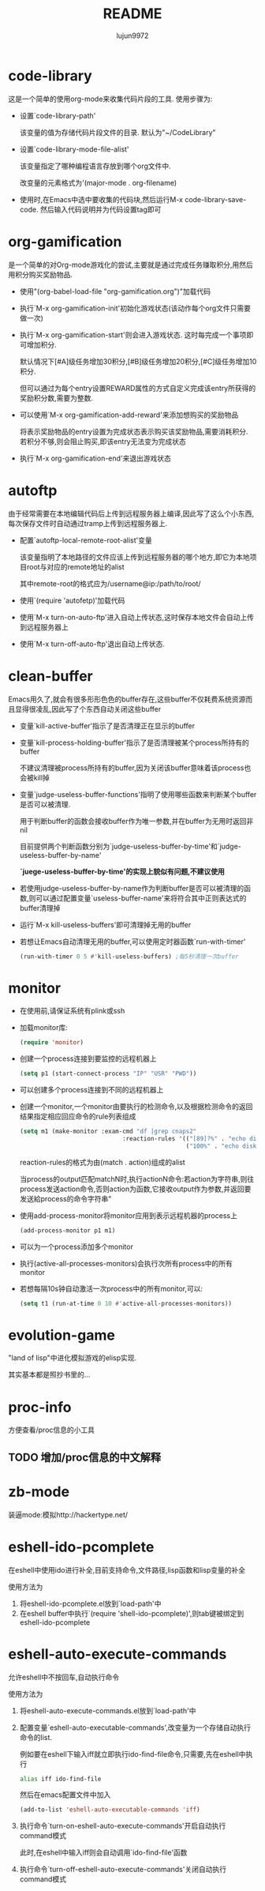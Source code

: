 #+TITLE: README
#+AUTHOR: lujun9972
#+OPTIONS: ^:{}
* code-library
  这是一个简单的使用org-mode来收集代码片段的工具. 使用步骤为:

  * 设置`code-library-path'

    该变量的值为存储代码片段文件的目录. 默认为"~/CodeLibrary"

  * 设置`code-library-mode-file-alist'

    该变量指定了哪种编程语言存放到哪个org文件中. 

    改变量的元素格式为'(major-mode . org-filename)

  * 使用时,在Emacs中选中要收集的代码块,然后运行M-x code-library-save-code. 然后输入代码说明并为代码设置tag即可

* org-gamification

  是一个简单的对Org-mode游戏化的尝试,主要就是通过完成任务赚取积分,用然后用积分购买奖励物品.

  * 使用"(org-babel-load-file "org-gamification.org")"加载代码

  * 执行`M-x org-gamification-init'初始化游戏状态(该动作每个org文件只需要做一次)

  * 执行`M-x org-gamification-start'则会进入游戏状态. 这时每完成一个事项即可增加积分.
	
    默认情况下[#A]级任务增加30积分,[#B]级任务增加20积分,[#C]级任务增加10积分.
   
    但可以通过为每个entry设置REWARD属性的方式自定义完成该entry所获得的奖励积分数,需要为整数.

  * 可以使用`M-x org-gamification-add-reward'来添加想购买的奖励物品

    将表示奖励物品的entry设置为完成状态表示购买该奖励物品,需要消耗积分. 若积分不够,则会阻止购买,即该entry无法变为完成状态

  * 执行`M-x org-gamification-end'来退出游戏状态

* autoftp

  由于经常需要在本地编辑代码后上传到远程服务器上编译,因此写了这么个小东西,每次保存文件时自动通过tramp上传到远程服务器上.

  * 配置`autoftp-local-remote-root-alist'变量

    该变量指明了本地路径的文件应该上传到远程服务器的哪个地方,即它为本地项目root与对应的remote地址的alist

    其中remote-root的格式应为/username@ip:/path/to/root/

  * 使用`(require 'autofetp)'加载代码

  * 使用`M-x turn-on-auto-ftp'进入自动上传状态,这时保存本地文件会自动上传到远程服务器上

  * 使用`M-x turn-off-auto-ftp'退出自动上传状态.

* clean-buffer

  Emacs用久了,就会有很多形形色色的buffer存在,这些buffer不仅耗费系统资源而且显得很凌乱,因此写了个东西自动关闭这些buffer

  * 变量`kill-active-buffer'指示了是否清理正在显示的buffer

  * 变量`kill-process-holding-buffer'指示了是否清理被某个process所持有的buffer
    
     不建议清理被process所持有的buffer,因为关闭该buffer意味着该process也会被kill掉

  * 变量`judge-useless-buffer-functions'指明了使用哪些函数来判断某个buffer是否可以被清理.

    用于判断buffer的函数会接收buffer作为唯一参数,并在buffer为无用时返回非nil
	
	目前提供两个判断函数分别为`judge-useless-buffer-by-time'和`judge-useless-buffer-by-name' 
	
	*`juege-useless-buffer-by-time'的实现上貌似有问题,不建议使用*

  * 若使用judge-useless-buffer-by-name作为判断buffer是否可以被清理的函数,则可以通过配置变量`useless-buffer-name'来将符合其中正则表达式的buffer清理掉

  * 运行`M-x kill-useless-buffers'即可清理掉无用的buffer

  * 若想让Emacs自动清理无用的buffer,可以使用定时器函数`run-with-timer'
	#+BEGIN_SRC emacs-lisp
      (run-with-timer 0 5 #'kill-useless-buffers) ;每5秒清理一次buffer
	#+END_SRC

* monitor

  
  * 在使用前,请保证系统有plink或ssh

  * 加载monitor库:
	 #+BEGIN_SRC emacs-lisp
       (require 'monitor)
	 #+END_SRC

  * 创建一个process连接到要监控的远程机器上
	 #+BEGIN_SRC emacs-lisp
       (setq p1 (start-connect-process "IP" "USR" "PWD"))
	 #+END_SRC

  * 可以创建多个process连接到不同的远程机器上

  * 创建一个monitor,一个monitor由要执行的检测命令,以及根据检测命令的返回结果指定相应回应命令的rule列表组成
	 #+BEGIN_SRC emacs-lisp
       (setq m1 (make-monitor :exam-cmd "df |grep cnaps2"
                                    :reaction-rules '(("[89]?%" . "echo disk is almost full")
                                                      ("100%" . "echo disk is full! please clean it"))))
	 #+END_SRC
	 
     reaction-rules的格式为由(match . action)组成的alist

     当process的output匹配matchN时,执行actionN命令:若action为字符串,则往process发送action命令,否则action为函数,它接收output作为参数,并返回要发送給process的命令字符串"
	 
  * 使用add-process-monitor将monitor应用到表示远程机器的process上
	 #+BEGIN_SRC emacs-lisp
       (add-process-monitor p1 m1)
	 #+END_SRC

  * 可以为一个process添加多个monitor

  * 执行(active-all-processes-monitors)会执行次所有process中的所有monitor

  * 若想每隔10s钟自动激活一次process中的所有monitor,可以:
	 #+BEGIN_SRC emacs-lisp
       (setq t1 (run-at-time 0 10 #'active-all-processes-monitors))
	 #+END_SRC

* evolution-game
  
  "land of lisp"中进化模拟游戏的elisp实现.

  其实基本都是照抄书里的...
  
* proc-info
方便查看/proc信息的小工具

** TODO 增加/proc信息的中文解释
* zb-mode
装逼mode:模拟http://hackertype.net/ 
* eshell-ido-pcomplete
在eshell中使用ido进行补全,目前支持命令,文件路径,lisp函数和lisp变量的补全

使用方法为

1. 将eshell-ido-pcomplete.el放到`load-path'中
2. 在eshell buffer中执行`(require 'shell-ido-pcomplete)',则tab键被绑定到eshell-ido-pcomplete
* eshell-auto-execute-commands
允许eshell中不按回车,自动执行命令

使用方法为

1. 将eshell-auto-execute-commands.el放到`load-path'中
2. 配置变量`eshell-auto-executable-commands',改变量为一个存储自动执行命令的list. 

   例如要在eshell下输入iff就立即执行ido-find-file命令,只需要,先在eshell中执行
   #+BEGIN_SRC sh
   alias iff ido-find-file
   #+END_SRC
   然后在emacs配置文件中加入
   #+BEGIN_SRC emacs-lisp
   (add-to-list 'eshell-auto-executable-commands 'iff)
   #+END_SRC
3. 执行命令`turn-on-eshell-auto-execute-commands'开启自动执行command模式

   此时,在eshell中输入iff则会自动调用`ido-find-file'函数

4. 执行命令`turn-off-eshell-auto-execute-commands'关闭自动执行command模式
